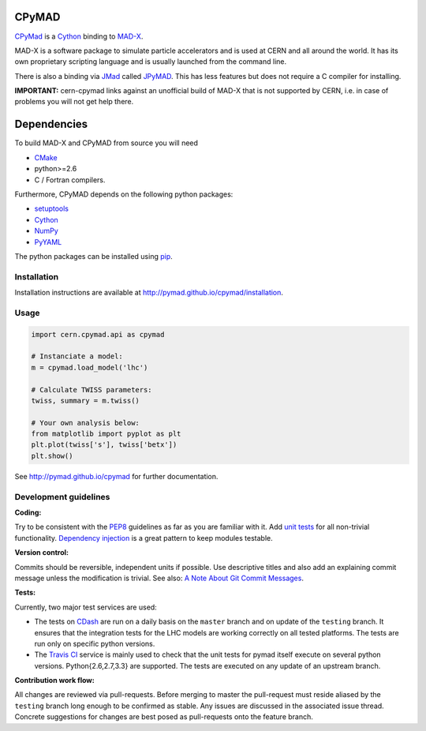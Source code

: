 CPyMAD
------

CPyMad_ is a Cython_ binding to MAD-X_.

MAD-X is a software package to simulate particle accelerators and is used
at CERN and all around the world. It has its own proprietary scripting
language and is usually launched from the command line.

There is also a binding via JMad_ called JPyMAD_. This has less features
but does not require a C compiler for installing.

.. _CPyMAD: https://github.com/pymad/cpymad
.. _Cython: http://cython.org/
.. _MAD-X: http://cern.ch/mad
.. _JMad: http://jmad.web.cern.ch/jmad/
.. _JPyMAD: https://github.com/pymad/jpymad

**IMPORTANT:** cern-cpymad links against an unofficial build of MAD-X that
is not supported by CERN, i.e. in case of problems you will not get help
there.


Dependencies
------------

To build MAD-X and CPyMAD from source you will need

- CMake_
- python>=2.6
- C / Fortran compilers.

Furthermore, CPyMAD depends on the following python packages:

- setuptools_
- Cython_
- NumPy_
- PyYAML_

The python packages can be installed using pip_.


.. _CMake: http://www.cmake.org/
.. _setuptools: https://pypi.python.org/pypi/setuptools
.. _Cython: http://cython.org/
.. _NumPy: http://www.numpy.org/
.. _PyYAML: https://pypi.python.org/pypi/PyYAML
.. _pip: https://pypi.python.org/pypi/pip


Installation
~~~~~~~~~~~~

Installation instructions are available at http://pymad.github.io/cpymad/installation.


Usage
~~~~~

.. code-block:: python

    import cern.cpymad.api as cpymad

    # Instanciate a model:
    m = cpymad.load_model('lhc')

    # Calculate TWISS parameters:
    twiss, summary = m.twiss()

    # Your own analysis below:
    from matplotlib import pyplot as plt
    plt.plot(twiss['s'], twiss['betx'])
    plt.show()


See http://pymad.github.io/cpymad for further documentation.


Development guidelines
~~~~~~~~~~~~~~~~~~~~~~

**Coding:**

Try to be consistent with the PEP8_ guidelines as far as you are familiar
with it. Add `unit tests`_ for all non-trivial functionality.
`Dependency injection`_ is a great pattern to keep modules testable.

.. _PEP8: http://www.python.org/dev/peps/pep-0008/
.. _`unit tests`: http://docs.python.org/2/library/unittest.html
.. _`Dependency injection`: http://www.youtube.com/watch?v=RlfLCWKxHJ0

**Version control:**

Commits should be reversible, independent units if possible. Use descriptive
titles and also add an explaining commit message unless the modification is
trivial. See also: `A Note About Git Commit Messages`_.

.. _`A Note About Git Commit Messages`: http://tbaggery.com/2008/04/19/a-note-about-git-commit-messages.html

**Tests:**

Currently, two major test services are used:

- The tests on CDash_ are run on a daily basis on the ``master`` branch and
  on update of the ``testing`` branch. It ensures that the integration
  tests for the LHC models are working correctly on all tested platforms.
  The tests are run only on specific python versions.

- The `Travis CI`_ service is mainly used to check that the unit tests for
  pymad itself execute on several python versions. Python{2.6,2.7,3.3} are
  supported. The tests are executed on any update of an upstream branch.

.. _CDash: http://abp-cdash.web.cern.ch/abp-cdash/index.php?project=pymad
.. _`Travis CI`: https://travis-ci.org/pymad/cpymad


**Contribution work flow:**

All changes are reviewed via pull-requests. Before merging to master the
pull-request must reside aliased by the ``testing`` branch long enough to
be confirmed as stable.  Any issues are discussed in the associated issue
thread.  Concrete suggestions for changes are best posed as pull-requests
onto the feature branch.

